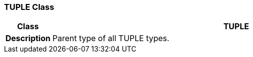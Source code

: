 === TUPLE Class

[cols="^1,3,5"]
|===
h|*Class*
2+^h|*TUPLE*

h|*Description*
2+a|Parent type of all TUPLE types.

|===
